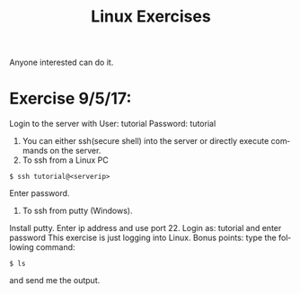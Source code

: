 #+TITLE:      Linux Exercises
#+AUTHOR:     Sivaram
#+OPTIONS:    H:3 num:nil toc:nil \n:nil @:t ::t |:t ^:t -:t f:t *:t TeX:t LaTeX:t skip:nil d:(HIDE) tags:not-in-toc author:nil date:nil html-postamble:nil
#+STARTUP:    align fold nodlcheck hidestars oddeven lognotestate
#+LANGUAGE:   en
#+PRIORITIES: A C B
#+HTML_HEAD: <link rel="stylesheet" type="text/css" href="https://thomasf.github.io/solarized-css/solarized-light.min.css" />

Anyone interested can do it.
* Exercise 9/5/17:
Login to the server with
User: tutorial
Password: tutorial
1. You can either ssh(secure shell) into the server or directly execute commands on the server.
2. To ssh from a Linux PC
#+BEGIN_SRC
$ ssh tutorial@<serverip>
#+END_SRC
Enter password.
3. To ssh from putty (Windows).
Install putty.
Enter ip address and use port 22.
Login as: tutorial and enter password
This exercise is just logging into Linux.
Bonus points: type the following command:
#+BEGIN_SRC
$ ls
#+END_SRC
and send me the output.
